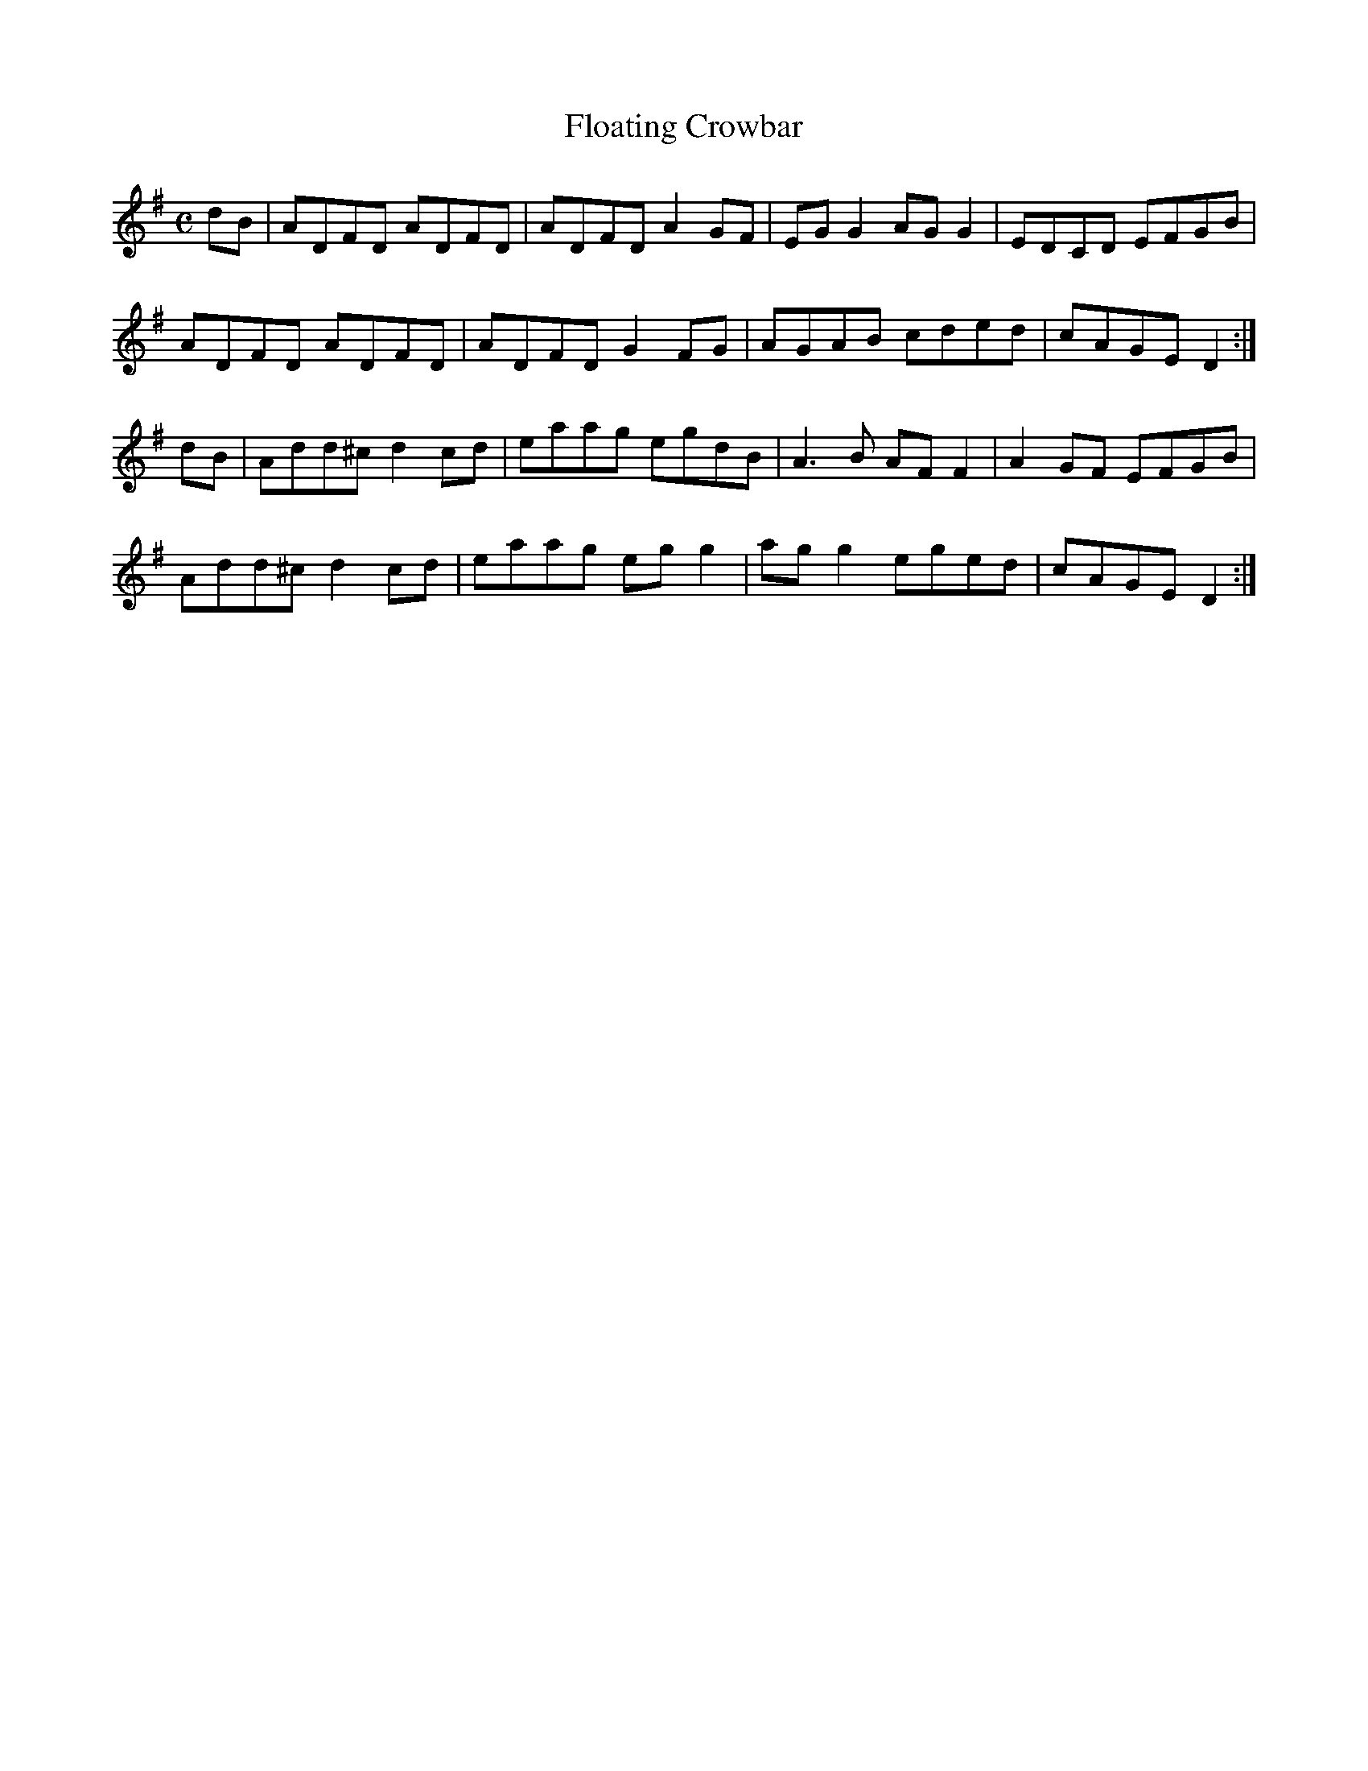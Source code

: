 X:110
T:Floating Crowbar
Z: id:dc-reel-102
M:C
L:1/8
K:D Mixolydian
dB|ADFD ADFD|ADFD A2GF|EGG2 AGG2|EDCD EFGB|!
ADFD ADFD|ADFD G2FG|AGAB cded|cAGE D2:|!
dB|Add^c d2cd|eaag egdB|A3B AFF2|A2GF EFGB|!
Add^c d2cd|eaag egg2|agg2 eged|cAGE D2:|!